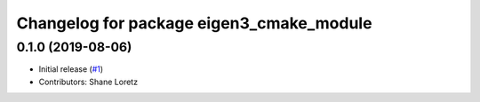 ^^^^^^^^^^^^^^^^^^^^^^^^^^^^^^^^^^^^^^^^^
Changelog for package eigen3_cmake_module
^^^^^^^^^^^^^^^^^^^^^^^^^^^^^^^^^^^^^^^^^

0.1.0 (2019-08-06)
------------------

* Initial release (`#1 <https://github.com/ros2/eigen3_cmake_module/pull/1>`_)
* Contributors: Shane Loretz

